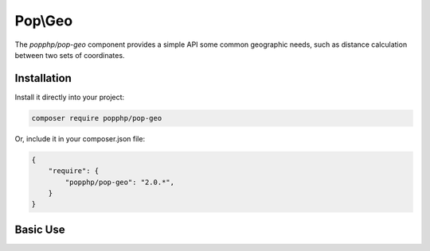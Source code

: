 Pop\\Geo
========

The `popphp/pop-geo` component provides a simple API some common geographic needs, such as distance
calculation between two sets of coordinates.

Installation
------------

Install it directly into your project:

.. code-block:: bash

    composer require popphp/pop-geo

Or, include it in your composer.json file:

.. code-block:: json

    {
        "require": {
            "popphp/pop-geo": "2.0.*",
        }
    }

Basic Use
---------
